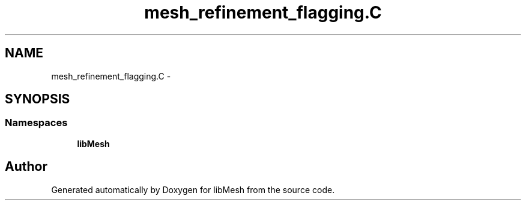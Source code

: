 .TH "mesh_refinement_flagging.C" 3 "Tue May 6 2014" "libMesh" \" -*- nroff -*-
.ad l
.nh
.SH NAME
mesh_refinement_flagging.C \- 
.SH SYNOPSIS
.br
.PP
.SS "Namespaces"

.in +1c
.ti -1c
.RI "\fBlibMesh\fP"
.br
.in -1c
.SH "Author"
.PP 
Generated automatically by Doxygen for libMesh from the source code\&.
